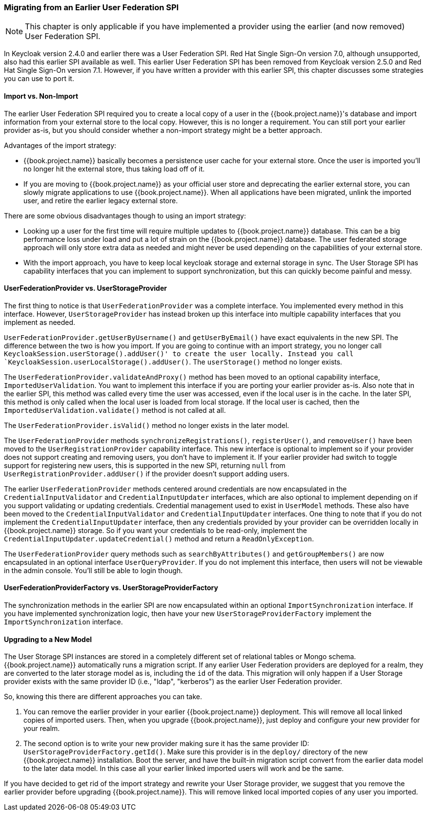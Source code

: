 
=== Migrating from an Earlier User Federation SPI

NOTE:  This chapter is only applicable if you have implemented a provider using the earlier (and now removed)
       User Federation SPI.

In Keycloak version 2.4.0 and earlier there was a User Federation SPI. Red Hat Single Sign-On version 7.0, although unsupported, also had
this earlier SPI available as well. This earlier User Federation SPI has been removed from Keycloak version 2.5.0 and Red Hat Single Sign-On version 7.1.
However, if you have written a provider with this earlier SPI, this chapter discusses some strategies you can use to port it.


==== Import vs. Non-Import

The earlier User Federation SPI required you to create a local copy of a user in the {{book.project.name}}'s database
and import information from your external store to the local copy. However, this is no longer a requirement. You can still
port your earlier provider as-is, but you should consider whether a non-import strategy might be a better approach.

Advantages of the import strategy:

* {{book.project.name}} basically becomes a persistence user cache for your external store. Once the user is imported
you'll no longer hit the external store, thus taking load off of it.
* If you are moving to {{book.project.name}} as your official user store and deprecating the earlier external store, you
can slowly migrate applications to use {{book.project.name}}. When all applications have been migrated, unlink the
imported user, and retire the earlier legacy external store.

There are some obvious disadvantages though to using an import strategy:

* Looking up a user for the first time will require multiple updates to {{book.project.name}} database. This can
be a big performance loss under load and put a lot of strain on the {{book.project.name}} database. The user federated
storage approach will only store extra data as needed and might never be used depending on the capabilities of your external store.
* With the import approach, you have to keep local keycloak storage and external storage in sync. The User Storage SPI
has capability interfaces that you can implement to support synchronization, but this can quickly become painful and messy.

==== UserFederationProvider vs. UserStorageProvider

The first thing to notice is that `UserFederationProvider` was a complete interface. You implemented every method
in this interface. However, `UserStorageProvider` has instead broken up this interface into multiple capability interfaces that
you implement as needed.

`UserFederationProvider.getUserByUsername()` and `getUserByEmail()` have exact equivalents in the new SPI. The difference
between the two is how you import. If you are going to continue with an import strategy, you no longer call
`KeycloakSession.userStorage().addUser()' to create the user locally.  Instead you call `KeycloakSession.userLocalStorage().addUser()`.
The `userStorage()` method no longer exists.

The `UserFederationProvider.validateAndProxy()` method has been moved to an optional capability interface, `ImportedUserValidation`.
You want to implement this interface if you are porting your earlier provider as-is.
Also note that in the earlier SPI, this method was called every time the user was accessed, even if the local user is in the cache.
In the later SPI, this method is only called when the local user is loaded from local storage. If the local user is cached,
then the `ImportedUserValidation.validate()` method is not called at all.

The `UserFederationProvider.isValid()` method no longer exists in the later model.

The `UserFederationProvider` methods `synchronizeRegistrations()`, `registerUser()`, and `removeUser()` have been
moved to the `UserRegistrationProvider` capability interface.  This new interface is optional to implement so if your
provider does not support creating and removing users, you don't have to implement it. If your earlier provider had switch
to toggle support for registering new users, this is supported in the new SPI, returning `null` from
`UserRegistrationProvider.addUser()` if the provider doesn't support adding users.

The earlier `UserFederationProvider` methods centered around credentials are now encapsulated in the `CredentialInputValidator`
and `CredentialInputUpdater` interfaces, which are also optional to implement depending on if you support validating or
updating credentials.  Credential management used to exist in `UserModel` methods. These also have been moved to the
`CredentialInputValidator` and `CredentialInputUpdater` interfaces.
One thing to note that if you do not implement the `CredentialInputUpdater` interface, then
any credentials provided by your provider can be overridden locally in {{book.project.name}} storage.  So if you want
your credentials to be read-only, implement the `CredentialInputUpdater.updateCredential()` method and
return a `ReadOnlyException`.

The `UserFederationProvider` query methods such as `searchByAttributes()` and `getGroupMembers()` are now encapsulated
in an optional interface `UserQueryProvider`.  If you do not implement this interface, then users will not be viewable
in the admin console.  You'll still be able to login though.

==== UserFederationProviderFactory vs. UserStorageProviderFactory

The synchronization methods in the earlier SPI are now encapsulated within an optional `ImportSynchronization` interface.
If you have implemented synchronization logic, then have your new `UserStorageProviderFactory` implement the
`ImportSynchronization` interface.

==== Upgrading to a New Model

The User Storage SPI instances are stored in a completely different set of relational tables or Mongo schema.  {{book.project.name}}
automatically runs a migration script. If any earlier User Federation providers are deployed for a realm, they are converted
to the later storage model as is, including the `id` of the data.  This migration will only happen if a User Storage provider exists
with the same provider ID (i.e., "ldap", "kerberos") as the earlier User Federation provider.

So, knowing this there are different approaches you can take.

. You can remove the earlier provider in your earlier {{book.project.name}} deployment. This will remove all local linked copies
  of imported users.  Then, when you upgrade {{book.project.name}}, just deploy and configure your new provider for your realm.
. The second option is to write your new provider making sure it has the same provider ID: `UserStorageProviderFactory.getId()`.
  Make sure this provider is in the `deploy/` directory of the new {{book.project.name}} installation.  Boot the server, and have
  the built-in migration script convert from the earlier data model to the later data model.  In this case all your earlier linked imported
  users will work and be the same.

If you have decided to get rid of the import strategy and rewrite your User Storage provider, we suggest that you remove the earlier provider
before upgrading {{book.project.name}}. This will remove linked local imported copies of any user you imported.